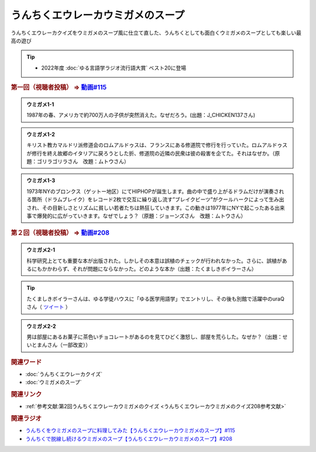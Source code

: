 うんちくエウレーカウミガメのスープ
==========================================
.. glossary::
    うんちくエウレーカウミガメのスープ : う

うんちくエウレーカクイズをウミガメのスープ風に仕立て直した、うんちくとしても面白くウミガメのスープとしても楽しい最高の遊び

.. tip:: 
  * 2022年度 :doc:`ゆる言語学ラジオ流行語大賞` ベスト20に登場

.. _うんちくエウレーカウミガメのスープ1問題:

.. rubric:: 第一回（視聴者投稿） ⇒ `動画#115 <https://www.youtube.com/watch?v=9kFL26oCKVs>`_ 

.. admonition:: ウミガメ1-1

  1987年の春、アメリカで約700万人の子供が突然消えた。なぜだろう。(出題：J_CHICKEN137さん)

.. admonition:: ウミガメ1-2

  キリスト教カマルドリ派修道会のロムアルドゥスは、フランスにある修道院で修行を行っていた。ロムアルドゥスが修行を終え故郷のイタリアに戻ろうとした折、修道院の近隣の民衆は彼の殺害を企てた。それはなぜか。（原題：ゴリラゴリラさん　改題：ムトウさん）

.. admonition:: ウミガメ1-3

  1973年NYのブロンクス（ゲットー地区）にてHIPHOPが誕生します。曲の中で盛り上がるドラムだけが演奏される箇所（ドラムブレイク）をレコード2枚で交互に繰り返し流す”ブレイクビーツ”がクールハークによって生み出され、その目新しさとリズムに貧しい若者たちは熱狂していきます。この動きは1977年にNYで起こったある出来事で爆発的に広がっていきます。なぜでしょう？（原題：ジョーンズさん　改題：ムトウさん）

.. rubric:: 第２回（視聴者投稿） ⇒ `動画#208 <https://youtu.be/fhEK3dRolvg>`_ 

.. admonition:: ウミガメ2-1

  科学研究上とても重要な本が出版された。しかしその本意は誤植のチェックが行われなかった。さらに、誤植があるにもかかわらず、それが問題にならなかった。どのような本か（出題：たくましきボイラーさん）

.. tip:: 
  たくましきボイラーさんは、ゆる学徒ハウスに「ゆる医学用語学」でエントリし、その後も別館で活躍中のuraQさん（ `ツイート <https://twitter.com/yurugakutoANNEX/status/1632215465560010754>`_ ）


.. admonition:: ウミガメ2-2

  男は部屋にあるお菓子に茶色いチョコレートがあるのを見てひどく激怒し、部屋を荒らした。なぜか？（出題：せいとまんさん（一部改変））

.. rubric:: 関連ワード
* :doc:`うんちくエウレーカクイズ` 
* :doc:`ウミガメのスープ` 

.. rubric:: 関連リンク
* :ref:`参考文献:第2回うんちくエウレーカウミガメのクイズ <うんちくエウレーカウミガメのクイズ208参考文献>`

.. rubric:: 関連ラジオ
* `うんちくをウミガメのスープに料理してみた【うんちくエウレーカウミガメのスープ】#115`_
* `うんちくで脱線し続けるウミガメのスープ【うんちくエウレーカウミガメのスープ】#208`_

.. _うんちくをウミガメのスープに料理してみた【うんちくエウレーカウミガメのスープ】#115: https://www.youtube.com/watch?v=9kFL26oCKVs
.. _うんちくで脱線し続けるウミガメのスープ【うんちくエウレーカウミガメのスープ】#208: https://www.youtube.com/watch?v=fhEK3dRolvg
